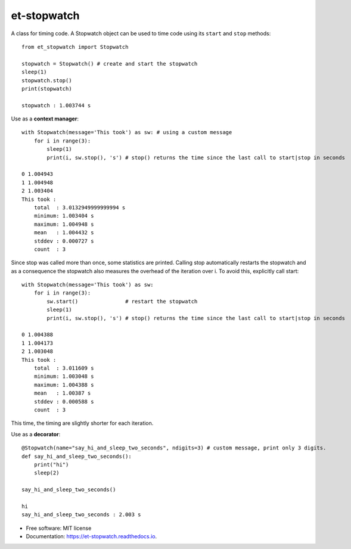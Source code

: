 ============
et-stopwatch
============

A class for timing code. A Stopwatch object can be used to time code using its ``start`` and
``stop`` methods::

    from et_stopwatch import Stopwatch

    stopwatch = Stopwatch() # create and start the stopwatch
    sleep(1)
    stopwatch.stop()
    print(stopwatch)

    stopwatch : 1.003744 s

Use as a **context manager**::

    with Stopwatch(message='This took') as sw: # using a custom message
        for i in range(3):
            sleep(1)
            print(i, sw.stop(), 's') # stop() returns the time since the last call to start|stop in seconds

    0 1.004943
    1 1.004948
    2 1.003404
    This took :
        total  : 3.0132949999999994 s
        minimum: 1.003404 s
        maximum: 1.004948 s
        mean   : 1.004432 s
        stddev : 0.000727 s
        count  : 3

Since stop was called more than once, some statistics are printed. Calling stop
automatically restarts the stopwatch and as a consequence the stopwatch also measures the overhead of
the iteration over i. To avoid this, explicitly call start::

    with Stopwatch(message='This took') as sw:
        for i in range(3):
            sw.start()               # restart the stopwatch
            sleep(1)
            print(i, sw.stop(), 's') # stop() returns the time since the last call to start|stop in seconds

    0 1.004388
    1 1.004173
    2 1.003048
    This took :
        total  : 3.011609 s
        minimum: 1.003048 s
        maximum: 1.004388 s
        mean   : 1.00387 s
        stddev : 0.000588 s
        count  : 3

This time, the timing are slightly shorter for each iteration.

Use as a **decorator**::

    @Stopwatch(name="say_hi_and_sleep_two_seconds", ndigits=3) # custom message, print only 3 digits.
    def say_hi_and_sleep_two_seconds():
        print("hi")
        sleep(2)

    say_hi_and_sleep_two_seconds()

    hi
    say_hi_and_sleep_two_seconds : 2.003 s

* Free software: MIT license
* Documentation: https://et-stopwatch.readthedocs.io.



